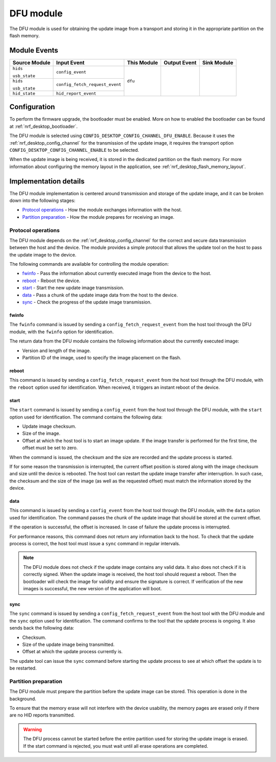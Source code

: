 .. _nrf_desktop_dfu:

DFU module
##########

The DFU module is used for obtaining the update image from a transport and storing it in the appropriate partition on the flash memory.

Module Events
*************

+--------------------+--------------------------------+-------------+-------------------------+------------------+
| Source Module      | Input Event                    | This Module | Output Event            | Sink Module      |
+====================+================================+=============+=========================+==================+
| ``hids``           | ``config_event``               | ``dfu``     |                         |                  |
+                    +                                |             |                         |                  |
| ``usb_state``      |                                |             |                         |                  |
+--------------------+--------------------------------+             |                         |                  |
| ``hids``           | ``config_fetch_request_event`` |             |                         |                  |
+                    +                                |             |                         |                  |
| ``usb_state``      |                                |             |                         |                  |
+--------------------+--------------------------------+             |                         |                  |
| ``hid_state``      | ``hid_report_event``           |             |                         |                  |
+--------------------+--------------------------------+-------------+-------------------------+------------------+


Configuration
*************

To perform the firmware upgrade, the bootloader must be enabled.
More on how to enabled the bootloader can be found at :ref:`nrf_desktop_bootloader`.

The DFU module is selected using ``CONFIG_DESKTOP_CONFIG_CHANNEL_DFU_ENABLE``.
Because it uses the :ref:`nrf_desktop_config_channel` for the transmission of the update image, it requires the transport option ``CONFIG_DESKTOP_CONFIG_CHANNEL_ENABLE`` to be selected.

When the update image is being received, it is stored in the dedicated partition on the flash memory.
For more information about configuring the memory layout in the application, see :ref:`nrf_desktop_flash_memory_layout`.

Implementation details
**********************

The DFU module implementation is centered around transmission and storage of the update image, and it can be broken down into the following stages:

* `Protocol operations`_ - How the module exchanges information with the host.
* `Partition preparation`_ - How the module prepares for receiving an image.

Protocol operations
===================

The DFU module depends on the :ref:`nrf_desktop_config_channel` for the correct and secure data transmission between the host and the device.
The module provides a simple protocol that allows the update tool on the host to pass the update image to the device.

The following commands are available for controlling the module operation:

* `fwinfo`_ - Pass the information about currently executed image from the device to the host.
* `reboot`_ - Reboot the device.
* `start`_ - Start the new update image transmission.
* `data`_ - Pass a chunk of the update image data from the host to the device.
* `sync`_ - Check the progress of the update image transmission.

fwinfo
------

The ``fwinfo`` command is issued by sending a ``config_fetch_request_event`` from the host tool through the DFU module, with the ``fwinfo`` option for identification.

The return data from the DFU module contains the following information about the currently executed image:

* Version and length of the image.
* Partition ID of the image, used to specify the image placement on the flash.

reboot
------

This command is issued by sending a ``config_fetch_request_event`` from the host tool through the DFU module, with the ``reboot`` option used for identification.
When received, it triggers an instant reboot of the device.

start
-----

The ``start`` command is issued by sending a ``config_event`` from the host tool through the DFU module, with the ``start`` option used for identification.
The command contains the following data:

* Update image checksum.
* Size of the image.
* Offset at which the host tool is to start an image update.
  If the image transfer is performed for the first time, the offset must be set to zero.

When the command is issued, the checksum and the size are recorded and the update process is started.

If for some reason the transmission is interrupted, the current offset position is stored along with the image checksum and size until the device is rebooted.
The host tool can restart the update image transfer after interruption.
In such case, the checksum and the size of the image (as well as the requested offset) must match the information stored by the device.

data
----

This command is issued by sending a ``config_event`` from the host tool through the DFU module, with the ``data`` option used for identification.
The command passes the chunk of the update image that should be stored at the current offset.

If the operation is successful, the offset is increased.
In case of failure the update process is interrupted.

For performance reasons, this command does not return any information back to the host.
To check that the update process is correct, the host tool must issue a ``sync`` command in regular intervals.

.. note::
    The DFU module does not check if the update image contains any valid data.
    It also does not check if it is correctly signed.
    When the update image is received, the host tool should request a reboot.
    Then the bootloader will check the image for validity and ensure the signature is correct.
    If verification of the new images is successful, the new version of the application will boot.

sync
----

The ``sync`` command is issued by sending a ``config_fetch_request_event`` from the host tool with the DFU module and the ``sync`` option used for identification.
The command confirms to the tool that the update process is ongoing.
It also sends back the following data:

* Checksum.
* Size of the update image being transmitted.
* Offset at which the update process currently is.

The update tool can issue the ``sync`` command before starting the update process to see at which offset the update is to be restarted.

Partition preparation
=====================

The DFU module must prepare the partition before the update image can be stored.
This operation is done in the background.

To ensure that the memory erase will not interfere with the device usability, the memory pages are erased only if there are no HID reports transmitted.

.. warning::
    The DFU process cannot be started before the entire partition used for storing the update image is erased.
    If the start command is rejected, you must wait until all erase operations are completed.
